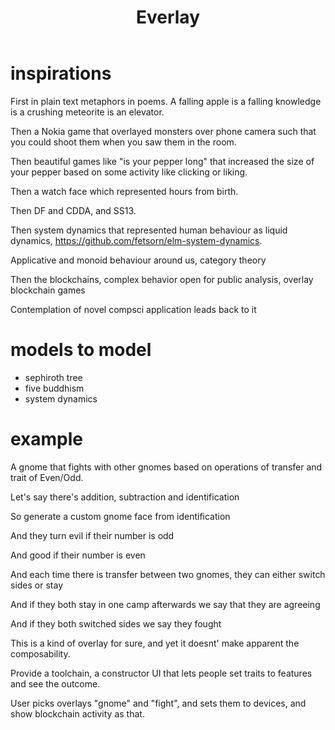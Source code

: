 #+title: Everlay

* inspirations
First in plain text metaphors in poems. A falling apple is a falling knowledge is a crushing meteorite is an elevator.

Then a Nokia game that overlayed monsters over phone camera such that you could shoot them when you saw them in the room.

Then beautiful games like "is your pepper long" that increased the size of your pepper based on some activity like clicking or liking.

Then a watch face which represented hours from birth.

Then DF and CDDA, and SS13.

Then system dynamics that represented human behaviour as liquid dynamics, https://github.com/fetsorn/elm-system-dynamics.

Applicative and monoid behaviour around us, category theory

Then the blockchains, complex behavior open for public analysis, overlay blockchain games

Contemplation of novel compsci application leads back to it
* models to model
- sephiroth tree
- five buddhism
- system dynamics
* example
A gnome that fights with other gnomes based on operations of transfer and trait of Even/Odd.

Let's say there's addition, subtraction and identification

So generate a custom gnome face from identification

And they turn evil if their number is odd

And good if their number is even

And each time there is transfer between two gnomes, they can either switch sides or stay

And if they both stay in one camp afterwards we say that they are agreeing

And if they both switched sides we say they fought


This is a kind of overlay for sure, and yet it doesnt' make apparent the composability.

Provide a toolchain, a constructor UI that lets people set traits to features and see the outcome.

User picks overlays "gnome" and "fight", and sets them to devices, and show blockchain activity as that.
